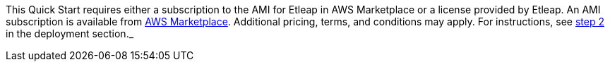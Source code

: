 // Include details about the license and how they can sign up. If no license is required, clarify that. 

// Or, if the deployment uses an AMI, update this paragraph. If it doesn’t, remove the paragraph.
This Quick Start requires either a subscription to the AMI for Etleap in AWS Marketplace or a license provided by Etleap. An AMI subscription is available from https://aws.amazon.com/marketplace/pp/B07NM5J1PB?qid=1594321833265&sr=0-1&ref_=srh_res_product_title[AWS Marketplace^]. Additional pricing, terms, and conditions may apply. For instructions, see link:#step-2.-subscribe-to-the-software-ami[step 2] in the deployment section._
